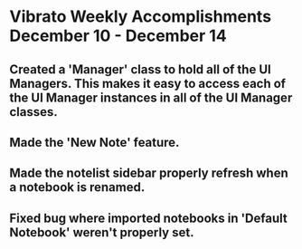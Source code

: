 * Vibrato Weekly Accomplishments December 10 - December 14
** Created a 'Manager' class to hold all of the UI Managers. This makes it easy to access each of the UI Manager instances in all of the UI Manager classes.
** Made the 'New Note' feature.
** Made the notelist sidebar properly refresh when a notebook is renamed.
** Fixed bug where imported notebooks in 'Default Notebook' weren't properly set.
